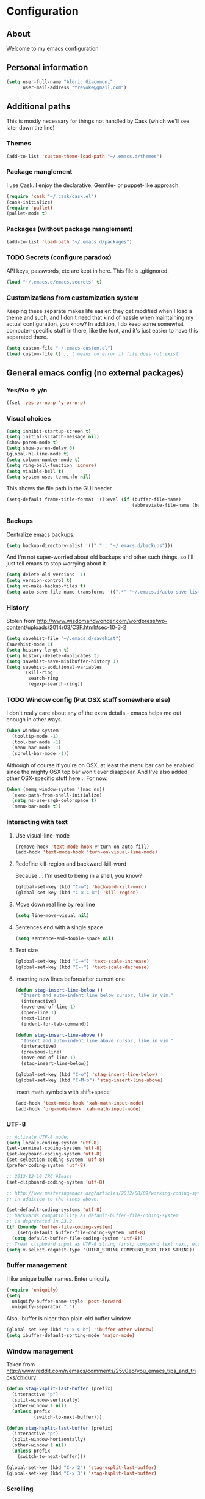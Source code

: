 #+TITLE Trevoke's emacs config
#+OPTIONS: toc:4 h:4

* Configuration
** About
<<babel-init>>
Welcome to my emacs configuration
** Personal information
#+BEGIN_SRC emacs-lisp
(setq user-full-name "Aldric Giacomoni"
      user-mail-address "trevoke@gmail.com")
#+END_SRC
** Additional paths
This is mostly necessary for things not handled by Cask (which we'll see later down the line)
*** Themes
#+BEGIN_SRC emacs-lisp
(add-to-list 'custom-theme-load-path "~/.emacs.d/themes")
#+END_SRC
*** Package manglement
I use Cask. I enjoy the declarative, Gemfile- or puppet-like approach.
#+BEGIN_SRC emacs-lisp
(require 'cask "~/.cask/cask.el")
(cask-initialize)
(require 'pallet)
(pallet-mode t)
#+END_SRC
*** Packages (without package manglement)
#+BEGIN_SRC emacs-lisp
(add-to-list 'load-path "~/.emacs.d/packages")
#+END_SRC
*** TODO Secrets (configure paradox)
API keys, passwords, etc are kept in here. This file is .gitignored.
#+BEGIN_SRC emacs-lisp
(load "~/.emacs.d/emacs.secrets" t)
#+END_SRC
*** Customizations from customization system
Keeping these separate makes life easier: they get modified when I load a theme and such, and I don't need that kind of hassle when maintaining my actual configuration, you know?
In addition, I do keep some somewhat computer-specific stuff in there, like the font, and it's just easier to have this separated there.
#+BEGIN_SRC emacs-lisp
(setq custom-file "~/.emacs-custom.el")
(load custom-file t) ;; t means no error if file does not exist
#+END_SRC
** General emacs config (no external packages)
*** Yes/No => y/n
#+BEGIN_SRC emacs-lisp
(fset 'yes-or-no-p 'y-or-n-p)
#+END_SRC
*** Visual choices
#+BEGIN_SRC emacs-lisp
(setq inhibit-startup-screen t)
(setq initial-scratch-message nil)
(show-paren-mode t)
(setq show-paren-delay 0)
(global-hl-line-mode t)
(setq column-number-mode t)
(setq ring-bell-function 'ignore)
(setq visible-bell t)
(setq system-uses-terminfo nil)
#+END_SRC

This shows the file path in the GUI header
#+BEGIN_SRC emacs-lisp
(setq-default frame-title-format '((:eval (if (buffer-file-name)
                                              (abbreviate-file-name (buffer-file-name)) "%f"))))
#+END_SRC
*** Backups
Centralize emacs backups.
#+BEGIN_SRC emacs-lisp
(setq backup-directory-alist '(("." . "~/.emacs.d/backups")))
#+END_SRC
And I'm not super-worried about old backups and other such things, so I'll just tell emacs to stop worrying about it.
#+BEGIN_SRC emacs-lisp
(setq delete-old-versions -1)
(setq version-control t)
(setq vc-make-backup-files t)
(setq auto-save-file-name-transforms '((".*" "~/.emacs.d/auto-save-list/" t)))
#+END_SRC
*** History
Stolen from http://www.wisdomandwonder.com/wordpress/wp-content/uploads/2014/03/C3F.html#sec-10-3-2
#+BEGIN_SRC emacs-lisp
(setq savehist-file "~/.emacs.d/savehist")
(savehist-mode 1)
(setq history-length t)
(setq history-delete-duplicates t)
(setq savehist-save-minibuffer-history 1)
(setq savehist-additional-variables
      '(kill-ring
        search-ring
        regexp-search-ring))
#+END_SRC
*** TODO Window config (Put OSX stuff somewhere else)
I don't really care about any of the extra details - emacs helps me out enough in other ways.
#+BEGIN_SRC emacs-lisp
(when window-system
  (tooltip-mode -1)
  (tool-bar-mode -1)
  (menu-bar-mode -1)
  (scroll-bar-mode -1))
#+END_SRC

Although of course if you're on OSX, at least the menu bar can be enabled since the mighty OSX top bar won't ever disappear.
And I've also added other OSX-specific stuff here... For now.
#+BEGIN_SRC emacs-lisp
(when (memq window-system '(mac ns))
  (exec-path-from-shell-initialize)
  (setq ns-use-srgb-colorspace t)
  (menu-bar-mode t))
#+END_SRC
*** Interacting with text
**** Use visual-line-mode
#+BEGIN_SRC emacs-lisp
(remove-hook 'text-mode-hook #'turn-on-auto-fill)
(add-hook 'text-mode-hook 'turn-on-visual-line-mode)
#+END_SRC
**** Redefine kill-region and backward-kill-word
Because ... I'm used to being in a shell, you know?
#+BEGIN_SRC emacs-lisp
(global-set-key (kbd "C-w") 'backward-kill-word)
(global-set-key (kbd "C-x C-k") 'kill-region)
#+END_SRC
**** Move down real line by real line
#+BEGIN_SRC emacs-lisp
(setq line-move-visual nil)
#+END_SRC
**** Sentences end with a single space
#+BEGIN_SRC emacs-lisp
(setq sentence-end-double-space nil)
#+END_SRC
**** Text size
#+BEGIN_SRC emacs-lisp
(global-set-key (kbd "C-+") 'text-scale-increase)
(global-set-key (kbd "C--") 'text-scale-decrease)
#+END_SRC
**** Inserting new lines before/after current one
#+BEGIN_SRC emacs-lisp
(defun stag-insert-line-below ()
  "Insert and auto-indent line below cursor, like in vim."
  (interactive)
  (move-end-of-line 1)
  (open-line 1)
  (next-line)
  (indent-for-tab-command))

(defun stag-insert-line-above ()
  "Insert and auto-indent line above cursor, like in vim."
  (interactive)
  (previous-line)
  (move-end-of-line 1)
  (stag-insert-line-below))

(global-set-key (kbd "C-o") 'stag-insert-line-below)
(global-set-key (kbd "C-M-o") 'stag-insert-line-above)
#+END_SRC

Insert math symbols with shift+space
#+BEGIN_SRC emacs-lisp
(add-hook 'text-mode-hook 'xah-math-input-mode)
(add-hook 'org-mode-hook 'xah-math-input-mode)
#+END_SRC
*** UTF-8
#+BEGIN_SRC emacs-lisp
;; Activate UTF-8 mode:
(setq locale-coding-system 'utf-8)
(set-terminal-coding-system 'utf-8)
(set-keyboard-coding-system 'utf-8)
(set-selection-coding-system 'utf-8)
(prefer-coding-system 'utf-8)

;; 2013-12-10 IRC #Emacs
(set-clipboard-coding-system 'utf-8)

;; http://www.masteringemacs.org/articles/2012/08/09/working-coding-systems-unicode-emacs/
;; in addition to the lines above:

(set-default-coding-systems 'utf-8)
;; backwards compatibility as default-buffer-file-coding-system
;; is deprecated in 23.2.
(if (boundp 'buffer-file-coding-system)
    (setq-default buffer-file-coding-system 'utf-8)
  (setq default-buffer-file-coding-system 'utf-8))
;; Treat clipboard input as UTF-8 string first; compound text next, etc.
(setq x-select-request-type '(UTF8_STRING COMPOUND_TEXT TEXT STRING))
#+END_SRC
*** Buffer management
I like unique buffer names. Enter uniquify.
#+BEGIN_SRC emacs-lisp
(require 'uniquify)
(setq
  uniquify-buffer-name-style 'post-forward
  uniquify-separator ":")
#+END_SRC
Also, ibuffer is nicer than plain-old buffer window
#+BEGIN_SRC emacs-lisp
(global-set-key (kbd "C-x C-b") 'ibuffer-other-window)
(setq ibuffer-default-sorting-mode 'major-mode)
#+END_SRC
*** Window management
Taken from http://www.reddit.com/r/emacs/comments/25v0eo/you_emacs_tips_and_tricks/chldury
#+BEGIN_SRC emacs-lisp
(defun stag-vsplit-last-buffer (prefix)
  (interactive "p")
  (split-window-vertically)
  (other-window 1 nil)
  (unless prefix
          (switch-to-next-buffer)))

(defun stag-hsplit-last-buffer (prefix)
  (interactive "p")
  (split-window-horizontally)
  (other-window 1 nil)
  (unless prefix
    (switch-to-next-buffer)))

(global-set-key (kbd "C-x 2") 'stag-vsplit-last-buffer)
(global-set-key (kbd "C-x 3") 'stag-hsplit-last-buffer)
#+END_SRC
*** Scrolling
#+BEGIN_SRC emacs-lisp
(setq scroll-margin 5
      scroll-preserve-screen-position 1)
#+END_SRC
** Interacting with emacs
*** Folding code
#+BEGIN_SRC emacs-lisp
(global-unset-key (kbd "C-z")) ;; Suspend emacs？ I'll use C-x C-z.
(global-set-key (kbd "C-z z") 'vimish-fold)
(global-set-key (kbd "C-z i") 'vimish-fold-delete)
#+END_SRC
*** Interface
I use IDO and I like it a lot. flx-ido, especially, is basically heaven.
#+BEGIN_SRC emacs-lisp
(ido-mode 1)
(ido-ubiquitous 1)
(ido-vertical-mode 1)
(flx-ido-mode 1)
(add-to-list 'ido-ignore-files "\\.DS_Store")
(setq ido-use-faces t
      ido-enable-prefix nil
      ido-enable-flex-matching t
      ido-case-fold t ;; ignore case
      ido-create-new-buffer 'always ;; easily create files
      ido-use-filename-at-point nil ;; don't try to be smart
)

(setq ido-auto-merge-delay-time 7) ;; Default: 0.7
#+END_SRC

;;;; Alright, helm, give me your best shot.
;;;; #+BEGIN_SRC emacs-lisp
;;;; (require 'helm)
;;;; #+END_SRC
;;;; **** Appearance
;;;; Only pop up at the bottom.
;;;;
;;;; #+BEGIN_SRC emacs-lisp
;;;; (setq helm-split-window-in-side-p t)
;;;;
;;;; (add-to-list 'display-buffer-alist
;;;;              '("\\`\\*helm.*\\*\\'"
;;;;                (display-buffer-in-side-window)
;;;;                (inhibit-same-window . t)
;;;;                (window-height . 0.4)))
;;;;
;;;; (setq helm-swoop-split-with-multiple-windows nil
;;;;         helm-swoop-split-direction 'split-window-vertically
;;;;         helm-swoop-split-window-function 'helm-default-display-buffer)
;;;;
;;;; #+END_SRC
;;;;
;;;; Input in header line and hide the mode-lines above.
;;;;
;;;; #+BEGIN_SRC emacs-lisp
;;;; (setq helm-echo-input-in-header-line t)
;;;;
;;;; (defvar bottom-buffers nil
;;;;   "List of bottom buffers before helm session.
;;;;     Its element is a pair of `buffer-name' and `mode-line-format'.")
;;;;
;;;; (defun bottom-buffers-init ()
;;;;   (setq-local mode-line-format (default-value 'mode-line-format))
;;;;   (setq bottom-buffers
;;;;         (cl-loop for w in (window-list)
;;;;                  when (window-at-side-p w 'bottom)
;;;;                  collect (with-current-buffer (window-buffer w)
;;;;                            (cons (buffer-name) mode-line-format)))))
;;;;
;;;;
;;;; (defun bottom-buffers-hide-mode-line ()
;;;;   (setq-default cursor-in-non-selected-windows nil)
;;;;   (mapc (lambda (elt)
;;;;           (with-current-buffer (car elt)
;;;;             (setq-local mode-line-format nil)))
;;;;         bottom-buffers))
;;;;
;;;;
;;;; (defun bottom-buffers-show-mode-line ()
;;;;   (setq-default cursor-in-non-selected-windows t)
;;;;   (when bottom-buffers
;;;;     (mapc (lambda (elt)
;;;;             (with-current-buffer (car elt)
;;;;               (setq-local mode-line-format (cdr elt))))
;;;;           bottom-buffers)
;;;;     (setq bottom-buffers nil)))
;;;;
;;;; (defun helm-keyboard-quit-advice (orig-func &rest args)
;;;;   (bottom-buffers-show-mode-line)
;;;;   (apply orig-func args))
;;;;
;;;;
;;;; (add-hook 'helm-before-initialize-hook #'bottom-buffers-init)
;;;; (add-hook 'helm-after-initialize-hook #'bottom-buffers-hide-mode-line)
;;;; (add-hook 'helm-exit-minibuffer-hook #'bottom-buffers-show-mode-line)
;;;; (add-hook 'helm-cleanup-hook #'bottom-buffers-show-mode-line)
;;;; (advice-add 'helm-keyboard-quit :around #'helm-keyboard-quit-advice)
;;;; #+END_SRC
;;;; **** File Navigation
;;;;
;;;; Backspace goes to the upper folder if you are not inside a filename,
;;;; and Return will select a file or navigate into the directory if
;;;; it is one.
;;;;
;;;; #+BEGIN_SRC emacs-lisp
;;;; (require 'helm)
;;;; (helm-mode 1)
;;;; (defun dwim-helm-find-files-up-one-level-maybe ()
;;;;   (interactive)
;;;;   (if (looking-back "/" 1)
;;;;       (call-interactively 'helm-find-files-up-one-level)
;;;;     (delete-backward-char 1)))
;;;;
;;;; (define-key helm-read-file-map (kbd "<backsqpace>") 'dwim-helm-find-files-up-one-level-maybe)
;;;; (define-key helm-read-file-map (kbd "DEL") 'dwim-helm-find-files-up-one-level-maybe)
;;;; (define-key helm-find-files-map (kbd "<backspace>") 'dwim-helm-find-files-up-one-level-maybe)
;;;; (define-key helm-find-files-map (kbd "DEL") 'dwim-helm-find-files-up-one-level-maybe)
;;;;
;;;; (defun dwim-helm-find-files-navigate-forward (orig-fun &rest args)
;;;;   "Adjust how helm-execute-persistent actions behaves, depending on context"
;;;;   (if (file-directory-p (helm-get-selection))
;;;;       (apply orig-fun args)
;;;;     (helm-maybe-exit-minibuffer)))
;;;;
;;;;
;;;; (define-key helm-map (kbd "<return>") 'helm-maybe-exit-minibuffer)
;;;; (define-key helm-map (kbd "RET") 'helm-maybe-exit-minibuffer)
;;;; (define-key helm-find-files-map (kbd "<return>") 'helm-execute-persistent-action)
;;;; (define-key helm-read-file-map (kbd "<return>") 'helm-execute-persistent-action)
;;;; (define-key helm-find-files-map (kbd "RET") 'helm-execute-persistent-action)
;;;; (define-key helm-read-file-map (kbd "RET") 'helm-execute-persistent-action)
;;;;
;;;; (advice-add 'helm-execute-persistent-action :around #'dwim-helm-find-files-navigate-forward)
;;;; #+END_SRC
;;;;
;;;; **** FLX
;;;; #+BEGIN_SRC emacs-lisp
;;;; (with-eval-after-load 'helm
;;;;   (require 'flx)
;;;;   (defvar helm-flx-cache (flx-make-string-cache #'flx-get-heatmap-file))
;;;;   (defadvice helm-score-candidate-for-pattern
;;;;       (around flx-score (candidate pattern) activate preactivate compile)
;;;;     (setq ad-return-value
;;;;           (or
;;;;            (car (flx-score
;;;;                  (substring-no-properties candidate)
;;;;                  (substring-no-properties pattern)
;;;;                  helm-flx-cache))
;;;;            0)))
;;;;
;;;;   (defadvice helm-fuzzy-default-highlight-match
;;;;       (around flx-highlight (candidate) activate preactivate compile)
;;;;     "The default function to highlight matches in fuzzy matching.
;;;; It is meant to use with `filter-one-by-one' slot."
;;;;     (setq ad-return-value
;;;;           (let* ((pair (and (consp candidate) candidate))
;;;;                  (display (if pair (car pair) candidate))
;;;;                  (real (cdr pair)))
;;;;             (with-temp-buffer
;;;;               (insert display)
;;;;               (goto-char (point-min))
;;;;               (if (string-match-p " " helm-pattern)
;;;;                   (cl-loop with pattern = (split-string helm-pattern)
;;;;                            for p in pattern
;;;;                            do (when (search-forward (substring-no-properties p) nil t)
;;;;                                 (add-text-properties
;;;;                                  (match-beginning 0) (match-end 0) '(face helm-match))))
;;;;                 (cl-loop with pattern = (cdr (flx-score
;;;;                                               (substring-no-properties display)
;;;;                                               helm-pattern helm-flx-cache))
;;;;                          for index in pattern
;;;;                          do (add-text-properties
;;;;                              (1+ index) (+ 2 index) '(face helm-match))))
;;;;               (setq display (buffer-string)))
;;;;             (if real (cons display real) display))))
;;;;
;;;;   (setq
;;;;    helm-buffers-fuzzy-matching t
;;;;    helm-imenu-fuzzy-match t
;;;;    helm-recentf-fuzzy-match t
;;;;    helm-locate-fuzzy-match nil
;;;;    helm-M-x-fuzzy-match t
;;;;    helm-semantic-fuzzy-match t))
;;;; #+END_SRC
;;;; **** Helm-AG-r
;;;; #+BEGIN_SRC
;;;; (setq helm-ag-r-option-list
;;;;       '("-S -U --hidden"
;;;;         "-S -U -l"))
;;;; #+END_SRC
;;;; **** TODO helm-gtags (connect to stag-code-modes-hook?)
;;;; #+BEGIN_SRC emacs-lisp
;;;;     ;; Enable helm-gtags-mode
;;;;     (add-hook 'c-mode-hook 'helm-gtags-mode)
;;;;     (add-hook 'c++-mode-hook 'helm-gtags-mode)
;;;;     (add-hook 'asm-mode-hook 'helm-gtags-mode)
;;;;     (add-hook 'enh-ruby-mode-hook 'helm-gtags-mode)
;;;;
;;;;     ;; Set key bindings
;;;;     (eval-after-load "helm-gtags"
;;;;       '(progn
;;;;          (define-key helm-gtags-mode-map (kbd "M-t") 'helm-gtags-find-tag)
;;;;          (define-key helm-gtags-mode-map (kbd "M-r") 'helm-gtags-find-rtag)
;;;;          (define-key helm-gtags-mode-map (kbd "M-s") 'helm-gtags-find-symbol)
;;;;          (define-key helm-gtags-mode-map (kbd "M-g M-p") 'helm-gtags-parse-file)
;;;;          (define-key helm-gtags-mode-map (kbd "C-c <") 'helm-gtags-previous-history)
;;;;          (define-key helm-gtags-mode-map (kbd "C-c >") 'helm-gtags-next-history)
;;;;          (define-key helm-gtags-mode-map (kbd "M-,") 'helm-gtags-pop-stack)))
;;;;
;;;; #+END_SRC
*** Fuzzy matching
Enter smex. I like typing "plp" to get to "package-list-packages".
#+BEGIN_SRC emacs-lisp
(smex-initialize)
(global-set-key (kbd "C-x C-m") 'smex)
(global-set-key (kbd "C-x m") 'smex-major-mode-commands)
(setq smex-auto-update t)
#+END_SRC
*** Fonts and stuff
The world begins with this function I found online somewhere. Before I kept track of things.
#+BEGIN_SRC emacs-lisp
(defun stag-what-face (pos)
  (interactive "d")
  (let ((face (or (get-char-property pos 'read-face-name)
                  (get-char-property pos 'face))))
    (if face (message "Face: %s" face) (message "No face at %d" pos))))
#+END_SRC
** Discovering emacs
*** Guide key                                              :minor:external:
emacs is awesome. It's also crazy, crazy full-featured. This plugin lets you examine what's behind the door of a key prefix.
#+BEGIN_SRC emacs-lisp
(setq guide-key/guide-key-sequence
      '("C-x r" "C-x 4" "C-h" "C-c"
              "C-x" "C-x a" "C-x C-a"
              "C-x 8" "C-x 8 \"  " "C-x 8 '" "C-x 8 ~"
              "C-u" "C-u C-x"))
(guide-key-mode 1)
#+END_SRC
*** Discover                                               :external:minor:
On the topic of discovering emacs.. Discover.el is amazing.
#+BEGIN_SRC emacs-lisp
(global-discover-mode 1)
#+END_SRC
** Org-mode
I've been having some issues exporting, so I'm actively loading libraries here.
#+BEGIN_SRC emacs-lisp
(load-library "org-macro")
(load-library "ob-exp")
(load-library "org")
(load-library "org-compat")
(load-library "ox")
#+END_SRC
Org-mode is nowadays a BIG part of what I do with emacs...
**** First, Github-Flavored Markdown
It's quite nice to use an orgtbl, but GFM is weird. This converts to a GFM table. use C-c C-c to generate / update GFM table.
#+BEGIN_SRC emacs-lisp
;;; orgtbl-to-gfm conversion function
;; Usage Example:
;;
;; <!-- BEGIN RECEIVE ORGTBL ${1:YOUR_TABLE_NAME} -->
;; <!-- END RECEIVE ORGTBL $1 -->
;;
;; <!--
;; #+ORGTBL: SEND $1 orgtbl-to-gfm
;; | $0 |
;; -->

(defun orgtbl-to-gfm (table params)
  "Convert the Orgtbl mode TABLE to GitHub Flavored Markdown."
  (let* ((alignment (mapconcat (lambda (x) (if x "|--:" "|---"))
                               org-table-last-alignment ""))
         (params2
          (list
           :splice t
           :hline (concat alignment "|")
           :lstart "| " :lend " |" :sep " | ")))
           (orgtbl-to-generic table (org-combine-plists params2 params))))

(defun stag-insert-org-to-gfm-table (table-name)
  (interactive "*sEnter table name: ")
  (insert "<!---
#+ORGTBL: SEND " table-name " orgtbl-to-gfm

-->
<!--- BEGIN RECEIVE ORGTBL " table-name " -->
<!--- END RECEIVE ORGTBL " table-name " -->")
  (previous-line)
  (previous-line)
  (previous-line))

  (global-set-key (kbd "C-c t") 'stag-insert-org-to-gfm-table)
#+END_SRC
**** Generic org-mode configuration
#+BEGIN_SRC emacs-lisp
(setq org-src-fontify-natively t)
(add-to-list 'auto-mode-alist '(".org.txt$" . org-mode))

(setq org-directory "~/Google Drive/notes")
(setq org-default-notes-file (concat org-directory "/notes.org.txt"))
(define-key global-map "\C-cc" 'org-capture)

(global-set-key "\C-cl" 'org-store-link)
(global-set-key "\C-ca" 'org-agenda)
(global-set-key "\C-cb" 'org-iswitchb)

(setq org-startup-indented t)
(setq org-log-done 'time)

(setq org-todo-keywords '( "TODO(t)" "WAIT(w)" "|" "DONE" "CANCELED(c)"))
(setq org-tag-alist '(("@home" . ?h) ("@work" . ?w) ("family") ("weiqi") ("ruby") ("lisp") ("emacs")))

(setq org-mobile-directory "~/Dropbox/orgnotes")
(setq org-mobile-inbox-for-pull "~/Google Drive/notes/from-mobile.org")
#+END_SRC

**** Left mouse-click to org-cycle
What? My hands aren't ALWAYS on the keyboard.
This is currently disabled.
#+BEGIN_SRC emacs-lisp
;; (defun stag-click-to-cycle-org-visibility ()
;;   (local-set-key [mouse-1] 'org-cycle))
;; (add-hook 'org-mode-hook 'stag-click-to-cycle-org-visibility)
#+END_SRC
*** Olivetti                                               :external:minor:
#+BEGIN_SRC emacs-lisp
(setq olivetti-body-width 80)
(add-hook 'org-mode-hook 'turn-on-olivetti-mode)
#+END_SRC
*** Markdown                                               :major:external:
#+BEGIN_SRC emacs-lisp
(add-hook 'markdown-mode-hook 'turn-on-orgtbl)
#+END_SRC
*** Blogging
#+BEGIN_SRC emacs-lisp
(require 'org-page)
(setq op/repository-directory "~/src/projects/trevoke.github.io")
(setq op/personal-github-link "https://github.com/trevoke")
(setq op/site-domain "http://blog.trevoke.net/")
(setq op/site-main-title "Seven Steps")
(setq op/site-sub-title "Words... words, they're all we have to go on! — Rosencrantz and Guildenstern are dead")
#+END_SRC
*** org-reveal (presentations)
#+BEGIN_SRC emacs-lisp
(setq org-reveal-root "file:///users/a206468627/src/vendor/reveal.js")
#+END_SRC
** Writing (specs, docs, blogs...)
*** Fixing typos
Source: http://endlessparentheses.com/ispell-and-abbrev-the-perfect-auto-correct.html

#+BEGIN_SRC emacs-lisp
(define-key ctl-x-map "\C-i"
  #'endless/ispell-word-then-abbrev)

(defun endless/ispell-word-then-abbrev (p)
  "Call `ispell-word', then create an abbrev for it.
With prefix P, create local abbrev. Otherwise it will
be global.
If there's nothing wrong with the word at point, keep
looking for a typo until the beginning of buffer. You can
skip typos you don't want to fix with `SPC', and you can
abort completely with `C-g'."
  (interactive "P")
  (let (bef aft)
    (save-excursion
      (while (if (setq bef (thing-at-point 'word))
                 ;; Word was corrected or used quit.
                 (if (ispell-word nil 'quiet)
                     nil ; End the loop.
                   ;; Also end if we reach `bob'.
                   (not (bobp)))
               ;; If there's no word at point, keep looking
               ;; until `bob'.
               (not (bobp)))
        (backward-word))
      (setq aft (thing-at-point 'word)))
    (if (and aft bef (not (equal aft bef)))
        (let ((aft (downcase aft))
              (bef (downcase bef)))
          (define-abbrev
            (if p local-abbrev-table global-abbrev-table)
            bef aft)
          (message "\"%s\" now expands to \"%s\" %sally"
                   bef aft (if p "loc" "glob")))
      (user-error "No typo at or before point"))))

(setq save-abbrevs 'silently)
(setq-default abbrev-mode t)
#+END_SRC
** Programming
Always spaces. Always.
#+BEGIN_SRC emacs-lisp
(setq-default indent-tabs-mode nil)
#+END_SRC
*** Basic changes I want made to any code buffer

Makes it easy to type things like {} or [] or () and magically add an extra line between the two so you can type there
#+BEGIN_SRC emacs-lisp
;; This function comes from http://stackoverflow.com/a/22109370/234025
(defun stag-enter-key-dwim ()
  "Inserts an extra newline between matching separators(?) and indents it, if it can, otherwise behaves like normal enter key"
  (interactive)
  (let ((break-open-pair (or (and (looking-back "{") (looking-at "}"))
                             (and (looking-back ">") (looking-at "<"))
                             (and (looking-back "(") (looking-at ")"))
                             (and (looking-back "\\[") (looking-at "\\]")))))
    (comment-indent-new-line)
    (when break-open-pair
      (save-excursion
        (comment-indent-new-line))
       (indent-for-tab-command))))
#+END_SRC

Here's where I plug in every modification I want in a code buffer
#+BEGIN_SRC emacs-lisp
(defun stag-code-modes-hook ()
  "A couple of changes I like to make to my code buffers"
    (projectile-mode)
    (linum-mode t)
    (smartparens-mode)
    (auto-complete-mode)
    (ggtags-mode)
    (eldoc-mode)
    ;;  (hs-minor-mode t) ;; folding, built-in to emacs
    (add-hook 'before-save-hook 'whitespace-cleanup)
    (local-set-key "\C-m" 'stag-enter-key-dwim))
    ;;(local-set-key "\C-m" 'newline-and-indent))

(add-hook 'prog-mode-hook 'stag-code-modes-hook)
#+END_SRC
*** Expand region                                          :external:minor:
One of the features that makes IDEA's editors awesome is the way you can expand selection. This plugin replicates the feature.
#+BEGIN_SRC emacs-lisp
(global-set-key (kbd "C-c <up>") 'er/expand-region)
(global-set-key (kbd "C-c <down>") 'er/contract-region)
#+END_SRC
*** Log files
Auto-tail, please.
#+BEGIN_SRC emacs-lisp
(add-to-list 'auto-mode-alist '("\\.log\\'" . auto-revert-mode))
#+END_SRC
*** code tagging                                           :external:minor:
This is the ggtags plugin, which uses GNU Global.
#+BEGIN_SRC emacs-lisp
(setq tags-case-fold-search nil)
(global-set-key (kbd "<f7>") 'ggtags-create-tags)
#+END_SRC
*** C#
#+BEGIN_SRC emacs-lisp
(defun stag-csharp-mode-hook ()
  (setq c-basic-offset 4))

(add-hook 'csharp-mode-hook 'stag-csharp-mode-hook)
#+END_SRC
*** emacs lisp (gettin' meta in here)
#+BEGIN_SRC emacs-lisp
(add-hook 'lisp-mode-hook 'paredit-mode)
(add-hook 'emacs-lisp-mode-hook 'paredit-mode)

(add-hook 'emacs-lisp-mode-hook 'turn-on-eldoc-mode)
(add-hook 'lisp-interaction-mode-hook 'turn-on-eldoc-mode)
(add-hook 'ielm-mode-hook 'turn-on-eldoc-mode)
#+END_SRC
*** CSS
#+BEGIN_SRC emacs-lisp
(defun stag-all-css-modes ()
  (css-mode)
  (rainbow-mode))

(add-to-list 'auto-mode-alist '("\\.css$" . stag-all-css-modes))
(add-to-list 'auto-mode-alist '("\\.scss$" . stag-all-css-modes))
#+END_SRC
*** Golang
Let's run tests easily, shall we?
And let's have gofmt chew my code when I save the file.
Also, let's auto
#+BEGIN_SRC elisp
(defun stag-go-mode ()
  (local-set-key (kbd "C-c r s") 'go-test-current-file) ;; run tests easily
  (add-hook 'before-save-hook 'gofmt-before-save nil t)) ;; chew my code

(add-hook 'go-mode-hook 'stag-go-mode)
(add-hook 'go-mode-hook 'auto-complete-for-go)
#+END_SRC
*** HTML
**** Web-mode                                           :external:major:
Here are all the extensions where I want web-mode enabled
#+BEGIN_SRC emacs-lisp
(add-to-list 'auto-mode-alist '("\\.phtml\\'" . web-mode))
(add-to-list 'auto-mode-alist '("\\.tpl\\.php\\'" . web-mode))
(add-to-list 'auto-mode-alist '("\\.jsp\\'" . web-mode))
(add-to-list 'auto-mode-alist '("\\.as[cp]x\\'" . web-mode))
(add-to-list 'auto-mode-alist '("\\.erb\\'" . web-mode))
(add-to-list 'auto-mode-alist '("\\.mustache\\'" . web-mode))
(add-to-list 'auto-mode-alist '("\\.djhtml\\'" . web-mode))
#+END_SRC

Also, I want to use auto-complete with the ac-html source when in web-mode
#+BEGIN_SRC emacs-lisp
(require 'web-mode)
(add-to-list 'web-mode-ac-sources-alist
             '("html" . (ac-source-html-attribute-value
                         ac-source-html-tag
                         ac-source-html-attribute)))
#+END_SRC

And I think all this should be indented with 4 spaces.
#+BEGIN_SRC emacs-lisp
(setq web-mode-markup-indent-offset 4)
(setq web-mode-css-indent-offset 4)
(setq web-mode-code-indent-offset 4)
(setq web-mode-indent-style 4)
#+END_SRC

And, emmet-mode is pretty sweet.
#+BEGIN_SRC emacs-lisp
(add-hook 'html-mode-hook 'emmet-mode)
#+END_SRC
*** Javascript
**** js2-mode                                             :major:external:
#+BEGIN_SRC emacs-lisp
(setq js2-basic-offset 2)
(setq js2-bounce-indent-p t)

(setq js2-highlight-level 3)

(add-to-list 'auto-mode-alist '(".js$" . js2-mode))
(add-hook 'js2-mode-hook 'stag-code-modes-hook)
(add-hook 'js2-mode-hook 'ac-js2-mode)
#+END_SRC

So, React is a thing, and so are JSX files...
#+BEGIN_SRC emacs-lisp
(add-to-list 'auto-mode-alist '(".jsx$" . js2-jsx-mode))
#+END_SRC

*** Ruby
There's a few extra things I want started when I open a Ruby buffer
#+BEGIN_SRC emacs-lisp
(defun stag-ruby-mode-hook ()
  (ruby-refactor-mode-launch)
  (inf-ruby-minor-mode)
  (modify-syntax-entry ?: ".") ;; Adds ":" to the word definition
  (rbenv-use-corresponding))

(add-hook 'enh-ruby-mode-hook 'stag-code-modes-hook)
(add-hook 'enh-ruby-mode-hook 'stag-ruby-mode-hook)
#+END_SRC

And I like projectile-rails to handle rails projects.
#+BEGIN_SRC emacs-lisp
(add-hook 'projectile-mode-hook 'projectile-rails-on)
#+END_SRC

What counts as a ruby buffer anyway? I like enh-ruby-mode better.
#+BEGIN_SRC emacs-lisp
(add-to-list 'interpreter-mode-alist '("ruby" . enh-ruby-mode))

(add-to-list 'auto-mode-alist '("\\.rb$" . enh-ruby-mode))
(add-to-list 'auto-mode-alist '("Guardfile" . enh-ruby-mode))
(add-to-list 'auto-mode-alist '("\\.rake$" . enh-ruby-mode))
(add-to-list 'auto-mode-alist '("\\.pryrc$" . enh-ruby-mode))
(add-to-list 'auto-mode-alist '("Rakefile$" . enh-ruby-mode))
(add-to-list 'auto-mode-alist '("Capfile$" . enh-ruby-mode))
(add-to-list 'auto-mode-alist '("Gemfile$" . enh-ruby-mode))
(add-to-list 'auto-mode-alist '("\\.ru$" . enh-ruby-mode))
#+END_SRC

And I like pry better than irb, so have inf-ruby use pry.
#+BEGIN_SRC emacs-lisp
(require 'inf-ruby)
(add-to-list 'inf-ruby-implementations '("pry" . "pry"))
(setq inf-ruby-default-implementation "pry")
(setq inf-ruby-first-prompt-pattern "^\\[[0-9]+\\] pry\\((.*)\\)> *")
(setq inf-ruby-prompt-pattern "^\\[[0-9]+\\] pry\\((.*)\\)[>*\"'] *")
#+END_SRC

I use yasnippets, and I've downloaded a collection of snippets from here: https://github.com/bmaland/yasnippet-ruby-mode
*** Rust
#+BEGIN_SRC emacs-lisp
(add-hook 'rust-mode-hook 'stag-code-modes-hook)
(add-hook 'rust-mode-hook 'flycheck-mode)
(add-hook 'rust-mode-hook 'flymake-mode)
#+END_SRC
*** Shells
**** Bash
#+BEGIN_SRC emacs-lisp
(setq explicit-bash-args '("--noediting" "--login" "-i"))

(require 'em-smart)

;; TODO is this the reason why completion is wonky?
(require 'bash-completion)
(bash-completion-setup)

(defadvice ansi-term (after advise-ansi-term-coding-system)
    (set-buffer-process-coding-system 'utf-8-unix 'utf-8-unix))
(ad-activate 'ansi-term)
#+END_SRC

**** Slime
#+BEGIN_SRC emacs-lisp
  ;; (load (expand-file-name "~/quicklisp/slime-helper.el"))
  ;; ;; Replace "sbcl" with the path to your implementation
  ;; (setq inferior-lisp-program "clisp")
#+END_SRC
**** Eshell
#+BEGIN_SRC emacs-lisp
  (add-to-list 'eshell-preoutput-filter-functions
               #'eshell-did-you-mean-output-filter)
#+END_SRC
*** SQL
**** sqlup                                                :minor:external:
auto-upcase SQL keywords as I type, please.
#+BEGIN_SRC emacs-lisp
(add-hook 'sql-mode-hook 'sqlup-mode)
(add-hook 'sql-interactive-mode-hook 'sqlup-mode)
#+END_SRC

*** Project navigation
**** projectile                                           :minor:external:
#+BEGIN_SRC emacs-lisp
(require 'projectile)
(projectile-global-mode)
(setq projectile-completion-system 'grizzl)
#+END_SRC
*** Git
**** Magit                                                :external:minor:
Magit is a pretty amazing interface to git.
#+BEGIN_SRC emacs-lisp
(global-set-key (kbd "\C-c g") 'magit-status)
(setq magit-last-seen-setup-instructions "1.4.0") ;; magit auto-reverts unmodified buffers
#+END_SRC
*** Snippets
Snippets; when you've tried 'em, it's hard to do without 'em. I mean, keystrokes, who needs 'em, right?
#+BEGIN_SRC emacs-lisp
(yas-global-mode 1)
#+END_SRC
** Miscellanous
*** Whitespace                                             :minor:builtin:
#+BEGIN_SRC emacs-lisp
(require 'whitespace)
(setq whitespace-line-column 80) ;; limit line length
(setq whitespace-style '(face trailing tabs lines-tail))
(setq whitespace-global-modes '(not org-mode web-mode "Web" markdown-mode))
(global-whitespace-mode)
#+END_SRC
*** Searching
**** Anzu (about search results)                          :external:minor:
#+BEGIN_SRC emacs-lisp
(global-anzu-mode t)
(global-set-key (kbd "M-%") 'anzu-query-replace)
(global-set-key (kbd "C-M-%") 'anzu-query-replace-regexp)
#+END_SRC
**** Wgrep-ag
Sometimes after you've found a bunch of things, you want to edit.. Kind of a find-and-replace sort of deal, maybe?
#+BEGIN_SRC emacs-lisp
(autoload 'wgrep-agp-setup "wgrep-ag")
(add-hook 'ag-mode-hook 'wgrep-ag-setup)
#+END_SRC
*** Interface customization
**** Smart mode line
#+BEGIN_SRC emacs-lisp
(setq sml/theme 'dark)
(sml/setup)
#+END_SRC
**** Default text scale
This handy little package increases the size of the font in the whole frame.
#+BEGIN_SRC emacs-lisp
(global-set-key (kbd "C-x C-=") 'default-text-scale-increase)
(global-set-key (kbd "C-x C--") 'default-text-scale-decrease)
#+END_SRC
*** Auto completion
#+BEGIN_SRC emacs-lisp
(eval-after-load 'auto-complete
  '(add-to-list 'ac-modes 'inf-ruby-mode))
(add-hook 'inf-ruby-mode-hook 'ac-inf-ruby-enable)

(eval-after-load 'inf-ruby
  '(define-key inf-ruby-mode-map (kbd "TAB") 'auto-complete))

(define-key ac-complete-mode-map (kbd "C-:") 'ac-complete-with-helm)

(require 'auto-complete-config)
(ac-config-default)
#+END_SRC emacs-lisp
*** Mew (email)
Mew's config is in ~/.mew.el so you won't see it here. Nee-ner nee-ner nee-----ner.
#+BEGIN_SRC emacs-lisp
(autoload 'mew "mew" nil t)
(autoload 'mew-send "mew" nil t)

;; Optional setup (Read Mail menu):
(setq read-mail-command 'mew)

;; Optional setup (e.g. C-xm for sending a message):
(autoload 'mew-user-agent-compose "mew" nil t)
(if (boundp 'mail-user-agent)
    (setq mail-user-agent 'mew-user-agent))
(if (fboundp 'define-mail-user-agent)
    (define-mail-user-agent
      'mew-user-agent
      'mew-user-agent-compose
      'mew-draft-send-message
      'mew-draft-kill
      'mew-send-hook))

(setq mew-use-master-passwd t)
#+END_SRC
*** Calendar, dates, times
#+BEGIN_SRC emacs-lisp
(setq calendar-week-start-day 1) ;; Monday
#+END_SRC
**** Diary
#+BEGIN_SRC emacs-lisp
(setq diary-file "~/Google Drive/diary")

(setq view-diary-entries-initially t
      mark-diary-entries-in-calendar t
      number-of-diary-entries 7)
(add-hook 'diary-display-hook 'diary-fancy-display)
(add-hook 'today-visible-calendar-hook 'calendar-mark-today)
#+END_SRC
**** calfw, the calendar framework
#+BEGIN_SRC emacs-lisp
(require 'calfw)
(require 'calfw-cal)
(require 'calfw-ical)
(require 'calfw-org)

(setq cfw:fchar-junction ?╋
      cfw:fchar-vertical-line ?┃
      cfw:fchar-horizontal-line ?━
      cfw:fchar-left-junction ?┣
      cfw:fchar-right-junction ?┫
      cfw:fchar-top-junction ?┯
      cfw:fchar-top-left-corner ?┏
      cfw:fchar-top-right-corner ?┓)
#+END_SRC

Here is a sample function where you could, for instance, put your Google Calendar information (mostly so I remember how to create the secret file on a new computer).

#+BEGIN_QUOTE
(defun stag-calendar ()
  (interactive)
  (cfw:open-calendar-buffer
   :contents-sources
   (list
    (cfw:org-create-source "Green")
    (cfw:cal-create-source "Orange")
    (cfw:ical-create-source "gcal" "gcal-ics-link" "Blue")
    )))
#+END_QUOTE
*** File system browsing (dired)
dired-jump is awesome (C-x C-j in any buffer)
#+BEGIN_SRC emacs-lisp
(require 'dired-x)
#+END_SRC

#+BEGIN_SRC emacs-lisp
;; (setq-default dired-listing-switches "-alhv")
;; Changed my mind. I prefer seeing just the files:
(add-hook 'dired-mode-hook 'dired-hide-details-mode)

;; Auto-refresh silently
(setq global-auto-revert-non-file-buffers t)
(setq auto-revert-verbose nil)
#+END_SRC

This will make org-mode behave kinda like a two-pane file manager: with two direds open, you can copy/rename and the default target will be the other pane.
Using split-window-vertically from the first dired might be required to make this work.
#+BEGIN_SRC emacs-lisp
(setq dired-dwim-target t)
#+END_SRC

It's also nice to have dired with M-< and M-> take you to first and last file
#+BEGIN_SRC emacs-lisp
(require 'dired)
(defun dired-back-to-top ()
  (interactive)
  (beginning-of-buffer)
  (next-line 2))

(define-key dired-mode-map
  (vector 'remap 'beginning-of-buffer) 'dired-back-to-top)

(defun dired-jump-to-bottom ()
  (interactive)
  (end-of-buffer)
  (next-line -1))

(define-key dired-mode-map
  (vector 'remap 'end-of-buffer) 'dired-jump-to-bottom)
#+END_SRC

** Playing
*** Playing MUDs
#+BEGIN_SRC emacs-lisp
(autoload 'mu-open "mu" "Play on MUSHes and MUDs" t)
(add-hook 'mu-connection-mode-hook 'ansi-color-for-comint-mode-on)
#+END_SRC

